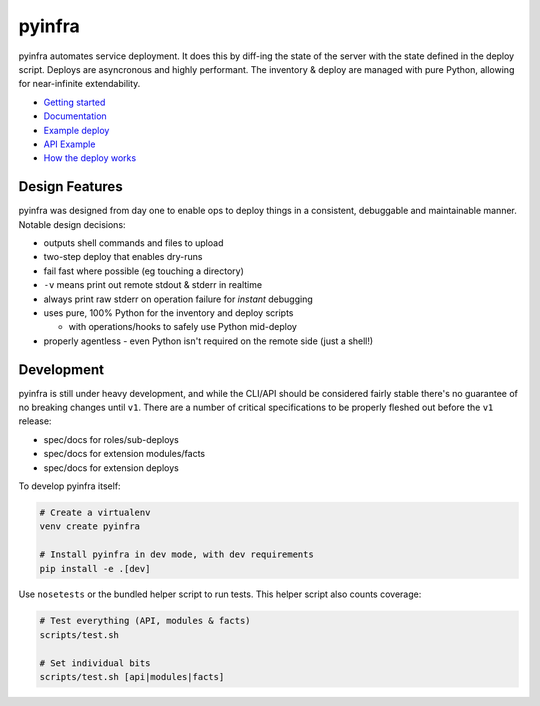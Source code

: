 pyinfra
=======

|PyPI version| |Travis.CI status|

pyinfra automates service deployment. It does this by diff-ing the state
of the server with the state defined in the deploy script. Deploys are
asyncronous and highly performant. The inventory & deploy are managed
with pure Python, allowing for near-infinite extendability.

-  `Getting
   started <https://pyinfra.readthedocs.org/page/getting_started.html>`__
-  `Documentation <https://pyinfra.readthedocs.org>`__
-  `Example deploy <example>`__
-  `API
   Example <https://pyinfra.readthedocs.org/page/api/example.html>`__
-  `How the deploy
   works <https://pyinfra.readthedocs.org/page/deploy_process.html>`__

Design Features
---------------

pyinfra was designed from day one to enable ops to deploy things in a
consistent, debuggable and maintainable manner. Notable design
decisions:

-  outputs shell commands and files to upload
-  two-step deploy that enables dry-runs
-  fail fast where possible (eg touching a directory)
-  ``-v`` means print out remote stdout & stderr in realtime
-  always print raw stderr on operation failure for *instant* debugging
-  uses pure, 100% Python for the inventory and deploy scripts

   -  with operations/hooks to safely use Python mid-deploy

-  properly agentless - even Python isn't required on the remote side
   (just a shell!)

Development
-----------

pyinfra is still under heavy development, and while the CLI/API should
be considered fairly stable there's no guarantee of no breaking changes
until ``v1``. There are a number of critical specifications to be
properly fleshed out before the ``v1`` release:

-  spec/docs for roles/sub-deploys
-  spec/docs for extension modules/facts
-  spec/docs for extension deploys

To develop pyinfra itself:

.. code:: sh

    # Create a virtualenv
    venv create pyinfra

    # Install pyinfra in dev mode, with dev requirements
    pip install -e .[dev]

Use ``nosetests`` or the bundled helper script to run tests. This helper
script also counts coverage:

.. code:: sh

    # Test everything (API, modules & facts)
    scripts/test.sh

    # Set individual bits
    scripts/test.sh [api|modules|facts]

.. |PyPI version| image:: https://badge.fury.io/py/pyinfra.svg
   :target: https://pypi.python.org/pypi/pyinfra
.. |Travis.CI status| image:: https://travis-ci.org/Fizzadar/pyinfra.svg?branch=develop
   :target: https://travis-ci.org/Fizzadar/pyinfra


